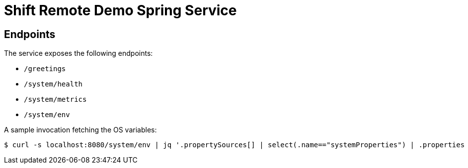 = Shift Remote Demo Spring Service

== Endpoints

The service exposes the following endpoints:

* `/greetings`
* `/system/health`
* `/system/metrics`
* `/system/env`

A sample invocation fetching the OS variables:

 $ curl -s localhost:8080/system/env | jq '.propertySources[] | select(.name=="systemProperties") | .properties | to_entries[] | select(.key|startswith("os."))'
